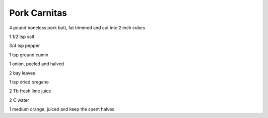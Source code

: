 =============
Pork Carnitas
=============

4 pound boneless pork butt, fat trimmed and cut into 2 inch cubes

1 1/2 tsp salt

3/4 tsp pepper

1 tsp ground cumin

1 onion, peeled and halved

2 bay leaves

1 tsp dried oregano

2 Tb fresh lime juice

2 C water

1 medium orange, juiced and keep the spent halves

